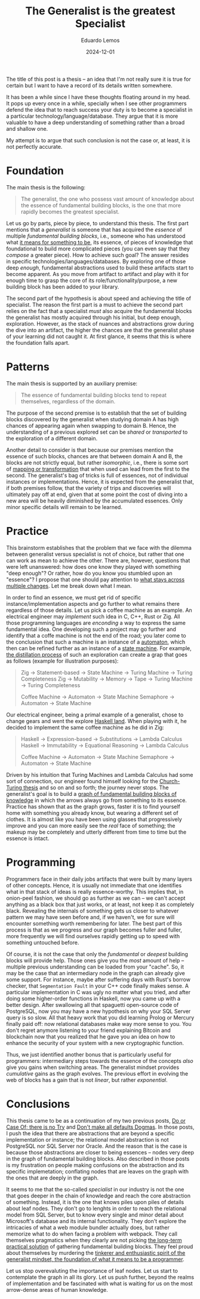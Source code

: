 #+hugo_base_dir: ../
#+hugo_tags: lesson

#+title: The Generalist is the greatest Specialist

#+date: 2024-12-01
#+author: Eduardo Lemos

The title of this post is a thesis -- an idea that I'm not really sure it is true for certain but I
want to have a record of its details written somewhere.

It has been a while since I have these thoughts floating around in my head. It pops up every once in
a while, specially when I see other programmers defend the idea that to reach success your duty is
to become a specialist in a particular technology/language/database. They argue that it is more valuable
to have a deep understanding of something rather than a broad and shallow one.

My attempt is to argue that such conclusion is not the case or, at least, it is not perfectly accurate.

* Foundation

The main thesis is the following:

#+BEGIN_QUOTE
The generalist, the one who possess vast amount of knowledge about the essence of fundamental building blocks, is the
one that more rapidly becomes the greatest specialist.
#+END_QUOTE

Let us go by parts, piece by piece, to understand this thesis. The first part mentions that a /generalist/ is someone that
has acquired the /essence/ of multiple /fundamental building blocks/, i.e., someone who has understood what [[https://marcosmagueta.com/blog/2024/method-worship/][it means for something to be]], its
essence, of pieces of knowledge that foundational to build more complicated pieces (you can even say that they /compose/ a greater piece).
How to achieve such goal? The answer resides in specific technologies/languages/databases. By exploring one of those deep /enough/, fundamental
abstractions used to build these artifacts start to become apparent. As you move from artifact to artifact and play with it for enough time to grasp
the core of its role/functionality/purpose, a new building block has been added to your library.

The second part of the hypothesis is about speed and achieving the title of specialist. The reason the first part is a must to achieve the second part
relies on the fact that a specialist /must/ also acquire the fundamental blocks the generalist has mostly acquired through his initial, but deep enough, exploration.
However, as the stack of nuances and abstractions grow during the dive into an artifact, the higher the chances are that the generalist phase of your learning
did not caught it. At first glance, it seems that this is where the foundation falls apart.

* Patterns

The main thesis is supported by an auxiliary premise:

#+BEGIN_QUOTE
The essence of fundamental building blocks tend to repeat themselves, regardless of the domain.
#+END_QUOTE

The purpose of the second premise is to establish that the set of building blocks discovered by the generalist when studying domain A has high
chances of appearing again when swapping to domain B. Hence, the understanding of a previous explored set can be /shared/ or /transported/ to
the exploration of a different domain.

Another detail to consider is that because our premises mention the essence of such blocks, chances are that between domain A and B, the blocks are not
strictly equal, but rather /isomorphic/, i.e., there is some sort of [[https://en.wikipedia.org/wiki/Isomorphism][mapping or transformation]] that when used can lead from the first to the second. The generalist's bag
of tricks is full of essences, not of individual instances or implementations. Hence, it is expected from the generalist that, if both premises follow,
that the variety of trips and discoveries will ultimately pay off at end, given that at some point the cost of diving into a new area will be heavily
diminished by the accumulated essences. Only minor specific details will remain to be learned.

* Practice

This brainstorm establishes that the problem that we face with the dilemma between generalist versus specialist is not of choice, but rather that one
can work as mean to achieve the other. There are, however, questions that were left unanswered: how does one know they played with something "deep enough"?
Or rather, how do you know you stumbled upon an "essence"? I propose that one should pay attention to [[https://marcosmagueta.com/blog/2024/method-worship/][what stays across multiple changes]]. Let me break
down what I mean.

In order to find an essence, we must get rid of specific instance/implementation aspects and go further to what remains there regardless of those details.
Let us pick a coffee machine as an example. An electrical engineer may /implement/ such idea in C, C++, Rust or Zig. All those programming languages are /enconding/
a way to express the same fundamental idea. One developing such a project may go further and identify that a coffe machine is not the end of the road; you later
come to the conclusion that such a machine is an instance of a [[https://en.wikipedia.org/wiki/Automaton][automaton]], which then can be refined further as an instance of a [[https://en.wikipedia.org/wiki/Abstract_state_machine][state machine]]. For example,
[[https://en.wikipedia.org/wiki/Distillation][the distillation process]] of such an exploration can create a grap that goes as follows (example for illustration purposes):

#+BEGIN_QUOTE
Zig -> Statement-based -> State Machine -> Turing Machine -> Turing Completeness
Zig -> Mutability -> Memory -> Tape -> Turing Machine -> Turing Completeness

Coffee Machine -> Automaton -> State Machine
Semaphore -> Automaton -> State Machine
#+END_QUOTE

Our electrical engineer, being a primal example of a generalist, chose to change gears and went the explore [[https://www.haskell.org/][Haskell land]]. When playing with it, he decided to
implement the same coffee machine as he did in Zig:

#+BEGIN_QUOTE
Haskell -> Expression-based -> Substitutions -> Lambda Calculus
Haskell -> Immutability -> Equational Reasoning -> Lambda Calculus

Coffee Machine -> Automaton -> State Machine
Semaphore -> Automaton -> State Machine
#+END_QUOTE

Driven by his intuition that Turing Machines and Lambda Calculus had some sort of connection, our engineer found himself looking for the [[https://en.wikipedia.org/wiki/Church%E2%80%93Turing_thesis][Church-Turing thesis]] and so on
and so forth; the journey never stops. The generalist's goal is to build a [[https://en.wikipedia.org/wiki/Zettelkasten][graph of fundamental building blocks of knowledge]] in which the arrows always go from something
to its essence. Practice has shown that as the graph grows, faster it is to find yourself home with something you already know, but wearing a different set of clothes. It is
almost like you have been using glasses that progressively improve and you can more easily see the /real/ face of something; the makeup may be completely and utterly different
from time to time but the essence is intact.

* Programming

Programmers face in their daily jobs artifacts that were built by many layers of other concepts. Hence, it is usually not immediate that one identifies what in
that stack of ideas is really essence-worthy. This implies that, in onion-peel fashion, we should go as further as we can -- we can't accept anything as a black box
that just works, or at least, not keep it as completely black. Revealing the internals of something gets us closer to whatever pattern we may have seen before
and, if we haven't, we for sure will encounter
something worth remembering for later. The best part of this process is that as we progress and our graph becomes fuller and fuller, more frequently we will find
ourselves rapidly getting up to speed with something untouched before.

Of course, it is not the case that only the /fundamental/ or /deepest/ building blocks will provide help. Those ones give you the /most/ amount of help -- multiple
previous understanding can be loaded from your "cache". So, it may be the case that an intermediary node in the graph can already give some support. For instance, maybe
after suffering days with Rust's borrow checker, that ~Segmentation Fault~ in your C++ code finally makes sense. A particular implementation in C was ugly no matter
what you tried, and after doing some higher-order functions in Haskell, now you came up with a better design. After swallowing all that spaguetti open-source code of PostgreSQL,
now you may have a new hypothesis on why your SQL Server query is so slow. All that heavy work that you did learning Prolog or Mercury finally paid off: now relational
databases make way more sense to you. You don't regret anymore listening to your friend explaining Bitcoin and blockchain now that you realized that
he gave you an idea on how to enhance the security of your system with a new cryptographic function.

Thus, we just identified another bonus that is particularly useful for programmers: intermediary steps towards the essence of the concepts /also/ give you gains when
switching areas. The generalist mindset provides /cumulative/ gains as the graph evolves. The previous effort in evolving the web of blocks has a gain that is not /linear/,
but rather /exponential/.

* Conclusions

This thesis came to be as a continuation of my two previous posts, [[file:../doorcaseof/][Do or Case Of; there is no Try]] and [[file:../defaultsarenotdogmas/][Don't make all defaults Dogmas]]. In those posts, I push the idea
that there are abstractions that are beyond a specific implementation or instance; the relational model abstraction is not PostgreSQL nor SQL Server nor Oracle. And the reason
that is the case is because those abstractions are closer to being essences -- nodes very deep in the graph of fundamental building blocks. Also described in those posts is
my frustration on people making confusions on the abstraction and its specific implemetation; conflating nodes that are leaves on the graph with the ones that are deeply in the
graph.

It seems to me that the so-called /specialist/ in our industry is not the one that goes deeper in the chain of knowledge and reach the core abstraction of something. Instead, it is the one
that knows piles upon piles of details about leaf nodes. They don't go to lenghts in order to reach the relational model from SQL Server, but to know every single and
minor detail about Microsoft's database and its internal functionality. They don't explore the intricacies of what a web module bundler actually does, but rather memorize
what to do when facing a problem with webpack. They call themselves pragmatics when they clearly are not picking [[file:../pragmatism/][the long-term practical solution]] of gathering fundamental
building blocks. They feel proud about themselves by murdering the [[file:../beyondhackers/][tinkerer and enthusiastic spirit of the generalist mindset, the foundation of what it means to be a programmer]].

Let us stop overevaluting the importance of leaf nodes. Let us start to contemplate the graph in all its glory. Let us push further,
beyond the realms of implementation and be fascinated with what is waiting for us on the most arrow-dense areas of human knowledge. 
